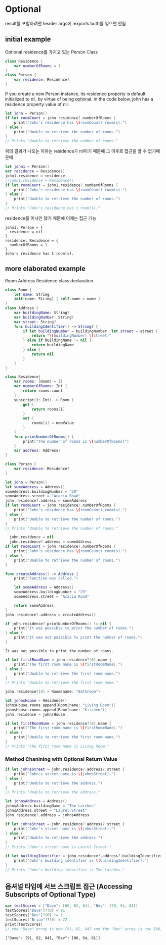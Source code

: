 * Optional
 result를 포함하려면 header args에 :exports both를 잊으면 안됨
** initial example
:PROPERTIES:
:header-args:swift: :session swift-01
:END:
Optional residence를 가지고 있는 Person Class
#+begin_src swift :results none
  class Residence {
      var numberOfRooms = 1
  }
  class Person {
      var residence: Residence?
  }
  
#+end_src

If you create a new Person instance, its residence property is default initialized to nil, by virtue of being optional. In the code below, john has a residence property value of nil:

#+begin_src swift
let john = Person()
if let roomCount = john.residence?.numberOfRooms {
    print("John's residence has \(roomCount) room(s).")
} else {
    print("Unable to retrieve the number of rooms.")
}
// Prints "Unable to retrieve the number of rooms."
#+end_src

#+RESULTS:
: john: Person = {
:   residence = nil
: }
: Unable to retrieve the number of rooms.

위의 결과가 나오는 이유는 residence가 nil이기 때문에 그 이후로 접근을 할 수 없기때문에

#+begin_src swift
  let john1 = Person()
  var residence = Residence()
  john1.residence = residence
  //john1.residence = Residence()
  if let roomCount = john1.residence?.numberOfRooms {
      print("John's residence has \(roomCount) room(s).")
  } else {
      print("Unable to retrieve the number of rooms.")
  }
  // Prints "John's residence has 1 room(s)."
#+end_src

residence를 어사인 했기 때문에 이제는 접근 가능

#+RESULTS:
: john1: Person = {
:   residence = nil
: }
: residence: Residence = {
:   numberOfRooms = 1
: }
: John's residence has 1 room(s).

** more elaborated example
:PROPERTIES:
:header-args:swift: :session swift-02
:END:
Room Address Residence class declaration
#+begin_src swift
  class Room {
      let name: String
      init(name: String) { self.name = name }
  }
  class Address {
      var buildingName: String?
      var buildingNumber: String?
      var street: String?
      func buildingIdentifier() -> String? {
          if let buildingNumber = buildingNumber, let street = street {
              return "\(buildingNumber) \(street)"
          } else if buildingName != nil {
              return buildingName
          } else {
              return nil
          }
      }
  }
  
  class Residence{
      var rooms: [Room] = []
      var numberOfRooms: Int {
          return rooms.count
      }
      subscript(i: Int) -> Room {
          get {
              return rooms[i]
          }
          set {
              rooms[i] = newValue
          }
      }
      func printNumberOfRooms() {
          print("The number of rooms is \(numberOfRooms)")
      }
      var address: Address?
  }
  
  class Person {
      var residence: Residence?
  }
  
#+end_src

#+RESULTS:
: 8. 9. 10. 11. 12. 13. 14. 15. 16. 17. 18. 19. 20. 21> 22> 23. 24. 25. 26. 27. 28. 29. 30. 31. 32. 33. 34. 35. 36. 37. 38. 39. 40> 41> 42. 43. 44> 45> $R1: String = "ob-swift-eoe"

#+begin_src swift 
let john = Person()
let someAddress = Address()
someAddress.buildingNumber = "29"
someAddress.street = "Acacia Road"
john.residence?.address = someAddress
if let roomCount = john.residence?.numberOfRooms {
    print("John's residence has \(roomCount) room(s).")
} else {
    print("Unable to retrieve the number of rooms.")
}
// Prints "Unable to retrieve the number of rooms."
#+end_src

#+RESULTS:
#+begin_example
john: Person = {
  residence = nil
}
someAddress: Address = {
  buildingName = nil
  buildingNumber = nil
  street = nil
}
$R2: ()? = nil
Unable to retrieve the number of rooms.
#+end_example

#+begin_src swift
  john.residence = nil 
  john.residence?.address = someAddress
if let roomCount = john.residence?.numberOfRooms {
    print("John's residence has \(roomCount) room(s).")
} else {
    print("Unable to retrieve the number of rooms.")
}
#+end_src

#+RESULTS:
: $R4: ()? = nil
: Unable to retrieve the number of rooms.

#+begin_src swift
func createAddress() -> Address {
    print("Function was called.")

    let someAddress = Address()
    someAddress.buildingNumber = "29"
    someAddress.street = "Acacia Road"

    return someAddress
}
john.residence?.address = createAddress()
#+end_src

#+RESULTS:
: $R6: ()? = nil
#+begin_src swift
  if john.residence?.printNumberOfRooms() != nil {
      print("It was possible to print the number of rooms.")
  } else {
      print("It was not possible to print the number of rooms.")
  }
#+end_src

#+RESULTS:

: It was not possible to print the number of rooms.
#+begin_src swift
if let firstRoomName = john.residence?[0].name {
    print("The first room name is \(firstRoomName).")
} else {
    print("Unable to retrieve the first room name.")
}
// Prints "Unable to retrieve the first room name."
#+end_src

#+RESULTS:
: Unable to retrieve the first room name.

#+begin_src swift
john.residence?[0] = Room(name: "Bathroom")
#+end_src

#+RESULTS:
: $R9: ()? = nil
#+begin_src swift
let johnsHouse = Residence()
johnsHouse.rooms.append(Room(name: "Living Room"))
johnsHouse.rooms.append(Room(name: "Kitchen"))
john.residence = johnsHouse

if let firstRoomName = john.residence?[0].name {
    print("The first room name is \(firstRoomName).")
} else {
    print("Unable to retrieve the first room name.")
}
// Prints "The first room name is Living Room."
#+end_src

#+RESULTS:
: johnsHouse: Residence = {
:   rooms = 0 values
:   address = nil
: }
: The first room name is Living Room.

*** Method Chanining with Optional Return Value
#+begin_src swift
if let johnsStreet = john.residence?.address?.street {
    print("John's street name is \(johnsStreet).")
} else {
    print("Unable to retrieve the address.")
}
// Prints "Unable to retrieve the address."
#+end_src

#+RESULTS:
: Unable to retrieve the address.

#+begin_src swift
let johnsAddress = Address()
johnsAddress.buildingName = "The Larches"
johnsAddress.street = "Laurel Street"
john.residence?.address = johnsAddress

if let johnsStreet = john.residence?.address?.street {
    print("John's street name is \(johnsStreet).")
} else {
    print("Unable to retrieve the address.")
}
// Prints "John's street name is Laurel Street."
#+end_src

#+RESULTS:
: johnsAddress: Address = {
:   buildingName = nil
:   buildingNumber = nil
:   street = nil
: }
: $R20: ()? = some
: John's street name is Laurel Street.

#+begin_src swift
if let buildingIdentifier = john.residence?.address?.buildingIdentifier() {
    print("John's building identifier is \(buildingIdentifier).")
}
// Prints "John's building identifier is The Larches."
#+end_src

#+RESULTS:
: John's building identifier is The Larches.


** 옵셔널 타입에 서브 스크립트 접근 (Accessing Subscripts of Optional Type)
#+begin_src swift :exports both
  var testScores = ["Dave": [86, 82, 84], "Bev": [79, 94, 81]]
  testScores["Dave"]?[0] = 91
  testScores["Bev"]?[0] += 1
  testScores["Brian"]?[0] = 72
  print(testScores)
  // the "Dave" array is now [91, 82, 84] and the "Bev" array is now [80, 94, 81]
#+end_src

#+RESULTS:
: ["Dave": [91, 82, 84], "Bev": [80, 94, 81]]


